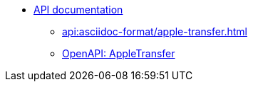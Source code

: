 //* xref:api:api-overview.adoc[]
* xref:api:apple-transfer-api-overview.adoc[API documentation]
** xref:api:asciidoc-format/apple-transfer.adoc[]
** xref:api:openapi/apple-transfer.adoc[OpenAPI: AppleTransfer]